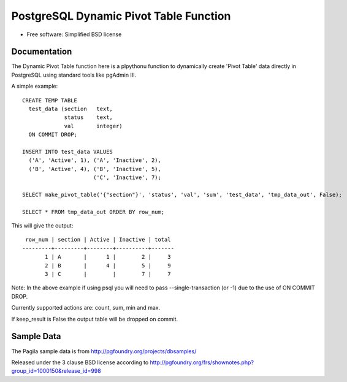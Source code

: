 =======================================
PostgreSQL Dynamic Pivot Table Function 
=======================================

* Free software: Simplified BSD license

Documentation
-------------

The Dynamic Pivot Table function here is a plpythonu function to dynamically create 'Pivot Table' data directly in PostgreSQL using standard tools like pgAdmin III.

A simple example:

::

    CREATE TEMP TABLE
      test_data (section   text,
                 status    text,
                 val       integer)
      ON COMMIT DROP;

    INSERT INTO test_data VALUES 
      ('A', 'Active', 1), ('A', 'Inactive', 2),
      ('B', 'Active', 4), ('B', 'Inactive', 5),
                          ('C', 'Inactive', 7);

    SELECT make_pivot_table('{"section"}', 'status', 'val', 'sum', 'test_data', 'tmp_data_out', False);

    SELECT * FROM tmp_data_out ORDER BY row_num;


This will give the output:

::

     row_num | section | Active | Inactive | total
    ---------+---------+--------+----------+-------
           1 | A       |      1 |        2 |     3
           2 | B       |      4 |        5 |     9
           3 | C       |        |        7 |     7

Note: In the above example if using psql you will need to pass --single-transaction (or -1) due to the use of ON COMMIT DROP.

Currently supported actions are: count, sum, min and max.

If keep_result is False the output table will be dropped on commit.


Sample Data
-----------

The Pagila sample data is from http://pgfoundry.org/projects/dbsamples/

Released under the 3 clause BSD license according to http://pgfoundry.org/frs/shownotes.php?group_id=1000150&release_id=998
